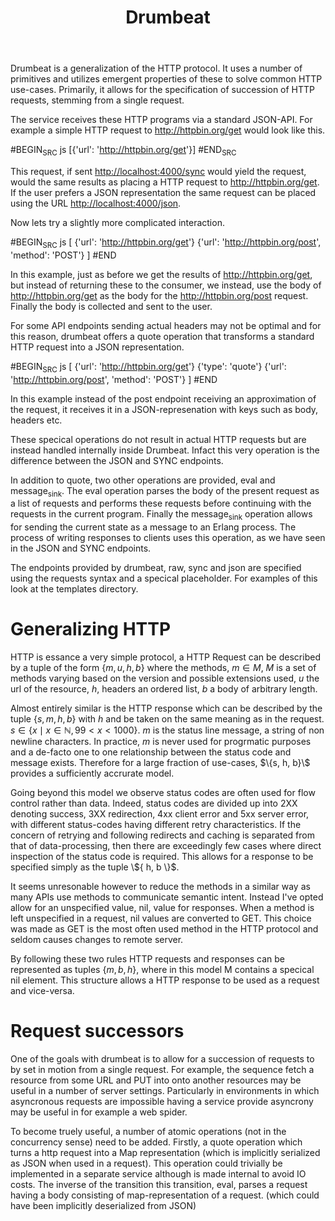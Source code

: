 #+TITLE: Drumbeat

Drumbeat is a generalization of the HTTP protocol. It uses a number of
primitives and utilizes emergent properties of these to solve common
HTTP use-cases. Primarily, it allows for the specification of
succession of HTTP requests, stemming from a single request.

The service receives these HTTP programs via a standard JSON-API. For
example a simple HTTP request to http://httpbin.org/get would look
like this.

#BEGIN_SRC js
[{'url': 'http://httpbin.org/get'}]
#END_SRC

This request, if sent http://localhost:4000/sync would yield the
request, would the same results as placing a HTTP request to
http://httpbin.org/get. If the user prefers a JSON representation the
same request can be placed using the URL http://localhost:4000/json.

Now lets try a slightly more complicated interaction.

#BEGIN_SRC js
[
{'url': 'http://httpbin.org/get'}
{'url': 'http://httpbin.org/post', 'method': 'POST'}
]
#END

In this example, just as before we get the results of
http://httpbin.org/get, but instead of returning these to the
consumer, we instead, use the body of http://httpbin.org/get as the
body for the http://httpbin.org/post request. Finally the body is
collected and sent to the user.

For some API endpoints sending actual headers may not be optimal and
for this reason, drumbeat offers a quote operation that transforms a
standard HTTP request into a JSON representation.

#BEGIN_SRC js
[
{'url': 'http://httpbin.org/get'}
{'type': 'quote'}
{'url': 'http://httpbin.org/post', 'method': 'POST'}
]
#END

In this example instead of the post endpoint receiving an
approximation of the request, it receives it in a JSON-represenation
with keys such as body, headers etc.

These specical operations do not result in actual HTTP requests but
are instead handled internally inside Drumbeat. Infact this very
operation is the difference between the JSON and SYNC endpoints.

In addition to quote, two other operations are provided, eval and
message_sink. The eval operation parses the body of the present
request as a list of requests and performs these requests before
continuing with the requests in the current program. Finally the
message_sink operation allows for sending the current state as a
message to an Erlang process. The process of writing responses to
clients uses this operation, as we have seen in the JSON and SYNC
endpoints.

The endpoints provided by drumbeat, raw, sync and json are specified
using the requests syntax and a specical placeholder. For examples of
this look at the templates directory.

* Generalizing HTTP
  HTTP is essance a very simple protocol, a HTTP Request can be
  described by a tuple of the form $\{ m, u, h, b \}$ where the
  methods, $m \in M$, $M$ is a set of methods varying based on the
  version and possible extensions used, $u$ the url of the resource,
  $h$, headers an ordered list, $b$ a body of arbitrary length.

  Almost entirely similar is the HTTP response which can be described
  by the tuple $\{ s, m, h, b \}$ with $h$ and be taken on the same
  meaning as in the request. $s \in \{ x \mid x \in \mathbb{N}, 99 < x
  < 1000 \}$. $m$ is the status line message, a string of non newline
  characters. In practice, $m$ is never used for progrmatic purposes
  and a de-facto one to one relationship between the status code and
  message exists. Therefore for a large fraction of use-cases, $\{s,
  h, b}\$ provides a sufficiently accrurate model.

  Going beyond this model we observe status codes are often used for
  flow control rather than data. Indeed, status codes are divided up
  into 2XX denoting success, 3XX redirection, 4xx client error and 5xx
  server error, with different status-codes having different retry
  characteristics. If the concern of retrying and following redirects
  and caching is separated from that of data-processing, then there
  are exceedingly few cases where direct inspection of the status code
  is required. This allows for a response to be specified simply as
  the tuple \${ h, b \}$.

  It seems unresonable however to reduce the methods in a similar way
  as many APIs use methods to communicate semantic intent. Instead
  I've opted allow for an unspecified value, nil, value for
  responses. When a method is left unspecified in a request, nil
  values are converted to GET. This choice was made as GET is the most
  often used method in the HTTP protocol and seldom causes changes to
  remote server.

  By following these two rules HTTP requests and responses can be
  represented as tuples $\{ m, b, h \}$, where in this model M
  contains a specical nil element. This structure allows a HTTP
  response to be used as a request and vice-versa.

* Request successors
  One of the goals with drumbeat is to allow for a succession of
  requests to by set in motion from a single request. For example, the
  sequence fetch a resource from some URL and PUT into onto another
  resources may be useful in a number of server settings. Particularly
  in environments in which asyncronous requests are impossible having
  a service provide asyncrony may be useful in for example a web
  spider.

  To become truely useful, a number of atomic operations (not in the
  concurrency sense) need to be added. Firstly, a quote operation
  which turns a http request into a Map representation (which is
  implicitly serialized as JSON when used in a request). This
  operation could trivially be implemented in a separate service
  although is made internal to avoid IO costs. The inverse  of the
  transition this transition, eval, parses a request having a body
  consisting of map-representation of a request. (which could have been
  implicitly deserialized from JSON)
